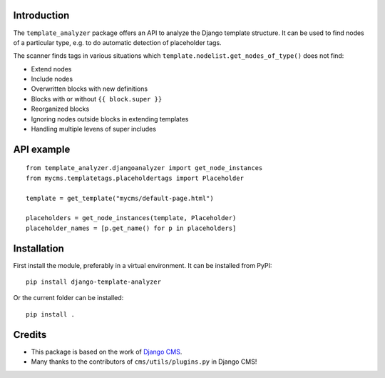 Introduction
============

The ``template_analyzer`` package offers an API to analyze the Django template structure.
It can be used to find nodes of a particular type, e.g. to do automatic detection of placeholder tags.

The scanner finds tags in various situations which ``template.nodelist.get_nodes_of_type()`` does not find:

* Extend nodes
* Include nodes
* Overwritten blocks with new definitions
* Blocks with or without ``{{ block.super }}``
* Reorganized blocks
* Ignoring nodes outside blocks in extending templates
* Handling multiple levens of super includes


API example
===========

::

    from template_analyzer.djangoanalyzer import get_node_instances
    from mycms.templatetags.placeholdertags import Placeholder

    template = get_template("mycms/default-page.html")

    placeholders = get_node_instances(template, Placeholder)
    placeholder_names = [p.get_name() for p in placeholders]

Installation
============

First install the module, preferably in a virtual environment. It can be installed from PyPI::

    pip install django-template-analyzer

Or the current folder can be installed::

    pip install .

Credits
=======

* This package is based on the work of
  `Django CMS <http://www.django-cms.org>`_. 
* Many thanks to the contributors of ``cms/utils/plugins.py`` in Django CMS!
